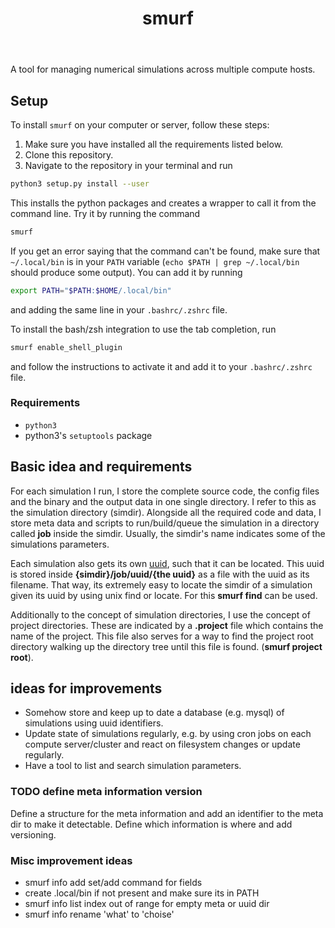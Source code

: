 #+title: smurf

A tool for managing numerical simulations across multiple compute hosts.

** Setup

To install =smurf= on your computer or server, follow these steps:
1. Make sure you have installed all the requirements listed below.
2. Clone this repository.
3. Navigate to the repository in your terminal and run
#+begin_src sh
python3 setup.py install --user
#+end_src

This installs the python packages and creates a wrapper to call it from the command line. Try it by running the command
#+begin_src sh
smurf
#+end_src
If you get an error saying that the command can't be found, make sure that =~/.local/bin= is in your =PATH= variable (=echo $PATH | grep ~/.local/bin= should produce some output).
You can add it by running
#+begin_src sh
export PATH="$PATH:$HOME/.local/bin"
#+end_src
and adding the same line in your =.bashrc/.zshrc= file.

To install the bash/zsh integration to use the tab completion, run
#+begin_src sh
smurf enable_shell_plugin
#+end_src
and follow the instructions to activate it and add it to your =.bashrc/.zshrc= file.

*** Requirements

+ =python3=
+ python3's =setuptools= package

** Basic idea and requirements

For each simulation I run, I store the complete source code, the config files and the binary and the output data in one single directory.
I refer to this as the simulation directory (simdir).
Alongside all the required code and data, I store meta data and scripts to run/build/queue the simulation in a directory called *job* inside the simdir.
Usually, the simdir's name indicates some of the simulations parameters.

Each simulation also gets its own [[https://en.wikipedia.org/wiki/Universally_unique_identifier][uuid]], such that it can be located.
This uuid is stored inside *{simdir}/job/uuid/{the uuid}* as a file with the uuid as its filename.
That way, its extremely easy to locate the simdir of a simulation given its uuid by using unix find or locate.
For this *smurf find* can be used.

Additionally to the concept of simulation directories, I use the concept of project directories.
These are indicated by a *.project* file which contains the name of the project.
This file also serves for a way to find the project root directory walking up the directory tree until this file is found. (*smurf project root*).


** ideas for improvements

+ Somehow store and keep up to date a database (e.g. mysql) of simulations using uuid identifiers.
+ Update state of simulations regularly, e.g. by using cron jobs on each compute server/cluster and react on filesystem changes or update regularly.
+ Have a tool to list and search simulation parameters.

*** TODO define meta information version

Define a structure for the meta information and add an identifier to the meta dir to make it detectable.
Define which information is where and add versioning.

*** Misc improvement ideas
+ smurf info add set/add command for fields
+ create .local/bin if not present and make sure its in PATH
+ smurf info list index out of range for empty meta or uuid dir
+ smurf info rename 'what' to 'choise'
